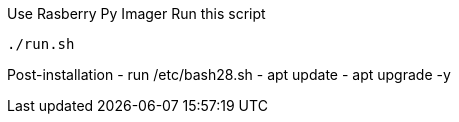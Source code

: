 
Use Rasberry Py Imager
Run this script
----
./run.sh
----

Post-installation
- run /etc/bash28.sh
- apt update
- apt upgrade -y